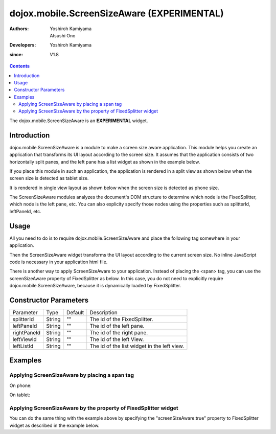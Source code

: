 .. _dojox/mobile/ScreenSizeAware:

===========================================
dojox.mobile.ScreenSizeAware (EXPERIMENTAL)
===========================================

:Authors: Yoshiroh Kamiyama, Atsushi Ono
:Developers: Yoshiroh Kamiyama
:since: V1.8

.. contents ::
    :depth: 2

The dojox.mobile.ScreenSizeAware is an **EXPERIMENTAL** widget.

Introduction
============

dojox.mobile.ScreenSizeAware is a module to make a screen size aware application. This module helps you create an application that transforms its UI layout according to the screen size. It assumes that the application consists of two horizontally split panes, and the left pane has a list widget as shown in the example below.

.. html ::

  <div data-dojo-type="dojox.mobile.FixedSplitter" data-dojo-props='orientation:"H"'>
    <div data-dojo-type="dojox.mobile.Container" style="width:300px;">
      <div id="leftView" data-dojo-type="dojox.mobile.ScrollableView">
        <h1 data-dojo-type="dojox.mobile.Heading" data-dojo-props='fixed:"top"'>Left Pane</h1>
        <ul data-dojo-type="dojox.mobile.EdgeToEdgeList" data-dojo-props='stateful:true'>
          <li data-dojo-type="dojox.mobile.ListItem"
              data-dojo-props='label:"View1", moveTo:"view1"'></li>
          ....
        </ul>
      </div>
    </div>
    <div data-dojo-type="dojox.mobile.Container">
      <div id="view1" data-dojo-type="dojox.mobile.ScrollableView">
        <h1 data-dojo-type="dojox.mobile.Heading"
            data-dojo-props='fixed:"top", back:"Home", moveTo:"leftView"'>Right Pane</h1>
        ....
      </div>
    </div>
  </div>

If you place this module in such an application, the application is rendered in a split view as shown below when the screen size is detected as tablet size.

.. image :: ScreenSizeAware-tablet.png

It is rendered in single view layout as shown below when the screen size is detected as phone size.

.. image :: ScreenSizeAware-phone.png

The ScreenSizeAware modules analyzes the document's DOM structure to determine which node is the FixedSplitter, which node is the left pane, etc. You can also explicity specify those nodes using the properties such as splitterId, leftPaneId, etc.

Usage
=====

All you need to do is to require dojox.mobile.ScreenSizeAware and place the following tag somewhere in your application.

.. html ::

  <span data-dojo-type="dojox.mobile.ScreenSizeAware"></span>

Then the ScreenSizeAware widget transforms the UI layout according to the current screen size. No inline JavaScript code is necessary in your application html file.

There is another way to apply ScreenSizeAware to your application. Instead of placing the <span> tag, you can use the screenSizeAware property of FixedSplitter as below. In this case, you do not need to explicitly require dojox.mobile.ScreenSizeAware, because it is dynamically loaded by FixedSplitter.

.. html ::

  <div data-dojo-type="dojox.mobile.FixedSplitter"
       data-dojo-props='orientation:"H", screenSizeAware:true'>

Constructor Parameters
======================

+--------------+----------+---------+-----------------------------------------------------------------------------------------------------------+
|Parameter     |Type      |Default  |Description                                                                                                |
+--------------+----------+---------+-----------------------------------------------------------------------------------------------------------+
|splitterId    |String    |""       |The id of the FixedSplitter.                                                                               |
+--------------+----------+---------+-----------------------------------------------------------------------------------------------------------+
|leftPaneId    |String    |""       |The id of the left pane.                                                                                   |
+--------------+----------+---------+-----------------------------------------------------------------------------------------------------------+
|rightPaneId   |String    |""       |The id of the right pane.                                                                                  |
+--------------+----------+---------+-----------------------------------------------------------------------------------------------------------+
|leftViewId    |String    |""       |The id of the left View.                                                                                   |
+--------------+----------+---------+-----------------------------------------------------------------------------------------------------------+
|leftListId    |String    |""       |The id of the list widget in the left view.                                                                |
+--------------+----------+---------+-----------------------------------------------------------------------------------------------------------+

Examples
========

Applying ScreenSizeAware by placing a span tag
----------------------------------------------

.. html ::

  <!-- Need to load the theme file for FixedSplitter widget as well as base theme file -->
  <script type="text/javascript" src="dojox/mobile/deviceTheme.js" 
          data-dojo-config="mblThemeFiles: ['base','FixedSplitter']"></script>
  
  <!-- FixedSplitter typically needs the following styles -->
  <style>
  html, body{
      height: 100%;
      overflow: hidden;
      position: relative;
  }
  </style>

.. js ::

  require([
      "dojox/mobile/parser",
      "dojox/mobile",
      "dojox/mobile/FixedSplitter",
      "dojox/mobile/Container",
      "dojox/mobile/ScrollableView",
      "dojox/mobile/ScreenSizeAware"
  ]);

.. html ::

  <span data-dojo-type="dojox.mobile.ScreenSizeAware"></span>
  <div data-dojo-type="dojox.mobile.FixedSplitter" data-dojo-props='orientation:"H"'>
      <div data-dojo-type="dojox.mobile.Container" style="width:300px;border-right:1px solid black;">
          <div id="settings" data-dojo-type="dojox.mobile.ScrollableView" data-dojo-props='selected:true'>
              <h1 data-dojo-type="dojox.mobile.Heading" data-dojo-props='fixed:"top"'>Settings</h1>
              <ul data-dojo-type="dojox.mobile.EdgeToEdgeList" data-dojo-props='transition:"flip", stateful:true'>
                  <li data-dojo-type="dojox.mobile.ListItem" 
                      data-dojo-props='icon:"images/i-icon-1.png", moveTo:"general"'>
                      General
                  </li>
                  <li data-dojo-type="dojox.mobile.ListItem" 
                      data-dojo-props='icon:"images/i-icon-2.png", moveTo:"wifi"'>
                      Wi-Fi
                  </li>
              </ul>
          </div>
      </div>
      <div data-dojo-type="dojox.mobile.Container">
          <div id="general" data-dojo-type="dojox.mobile.ScrollableView" data-dojo-props='selected:true'>
              <h1 data-dojo-type="dojox.mobile.Heading" 
                  data-dojo-props='fixed:"top", back:"Settings", moveTo:"settings"'>General</h1>
              <div data-dojo-type="dojox.mobile.RoundRect">General</div>
          </div>
          <div id="wifi" data-dojo-type="dojox.mobile.ScrollableView">
              <h1 data-dojo-type="dojox.mobile.Heading" 
                  data-dojo-props='fixed:"top", back:"Settings", moveTo:"settings"'>Wi-Fi</h1>
              <div data-dojo-type="dojox.mobile.RoundRect">Wi-Fi</div>
          </div>
      </div>
  </div>

On phone:

.. image :: ScreenSizeAware-phone.gif

On tablet:

.. image :: ScreenSizeAware-tablet.gif

Applying ScreenSizeAware by the property of FixedSplitter widget
----------------------------------------------------------------

You can do the same thing with the example above by specifying the "screenSizeAware:true" property to FixedSplitter widget as described in the example below.

.. html ::

  <!-- Need to load the theme file for FixedSplitter widget as well as base theme file -->
  <script type="text/javascript" src="dojox/mobile/deviceTheme.js" 
          data-dojo-config="mblThemeFiles: ['base','FixedSplitter']"></script>
  
  <!-- FixedSplitter typically needs the following styles -->
  <style>
  html, body{
      height: 100%;
      overflow: hidden;
      position: relative;
  }
  </style>

.. js ::

  require([
      "dojox/mobile/parser",
      "dojox/mobile",
      "dojox/mobile/FixedSplitter",
      "dojox/mobile/Container",
      "dojox/mobile/ScrollableView",
      "dojox/mobile/ScreenSizeAware"
  ]);

.. html ::

  <div data-dojo-type="dojox.mobile.FixedSplitter" data-dojo-props='orientation:"H", screenSizeAware:true'>
      <div data-dojo-type="dojox.mobile.Container" style="width:300px;border-right:1px solid black;">
          <div id="settings" data-dojo-type="dojox.mobile.ScrollableView" data-dojo-props='selected:true'>
              <h1 data-dojo-type="dojox.mobile.Heading" data-dojo-props='fixed:"top"'>Settings</h1>
              <ul data-dojo-type="dojox.mobile.EdgeToEdgeList" data-dojo-props='transition:"flip", stateful:true'>
                  <li data-dojo-type="dojox.mobile.ListItem" 
                      data-dojo-props='icon:"images/i-icon-1.png", moveTo:"general"'>
                      General
                  </li>
                  <li data-dojo-type="dojox.mobile.ListItem" 
                      data-dojo-props='icon:"images/i-icon-2.png", moveTo:"wifi"'>
                      Wi-Fi
                  </li>
              </ul>
          </div>
      </div>
      <div data-dojo-type="dojox.mobile.Container">
          <div id="general" data-dojo-type="dojox.mobile.ScrollableView" data-dojo-props='selected:true'>
              <h1 data-dojo-type="dojox.mobile.Heading" 
                  data-dojo-props='fixed:"top", back:"Settings", moveTo:"settings"'>General</h1>
              <div data-dojo-type="dojox.mobile.RoundRect">General</div>
          </div>
          <div id="wifi" data-dojo-type="dojox.mobile.ScrollableView">
              <h1 data-dojo-type="dojox.mobile.Heading" 
                  data-dojo-props='fixed:"top", back:"Settings", moveTo:"settings"'>Wi-Fi</h1>
              <div data-dojo-type="dojox.mobile.RoundRect">Wi-Fi</div>
          </div>
      </div>
  </div>
